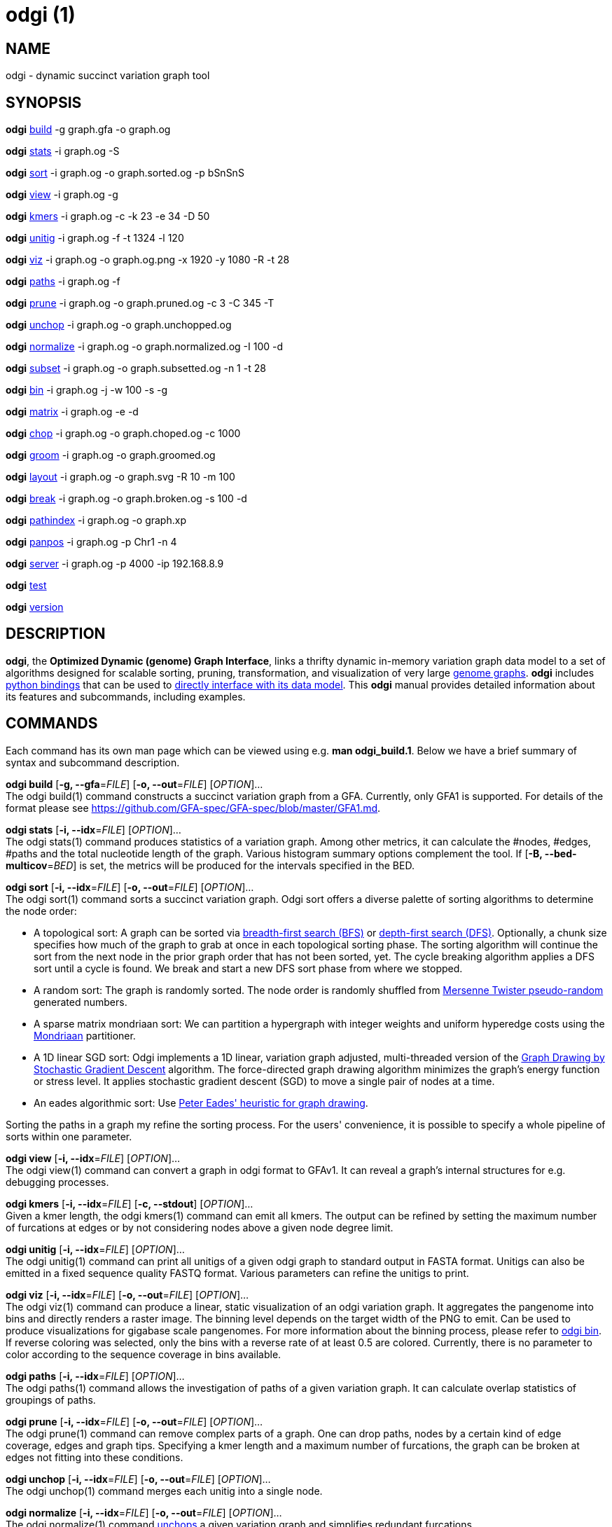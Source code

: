 = odgi (1)
ifdef::backend-manpage[]
Erik Garrison
:doctype: manpage
:release-version: v0.4.1 
:man manual: odgi
:man source: odgi v0.4.1 
:page-layout: base
endif::[]

== NAME

odgi - dynamic succinct variation graph tool

== SYNOPSIS

*odgi* <<odgi_build.adoc#_odgi_build1, build>> -g graph.gfa -o graph.og

*odgi* <<odgi_stats.adoc#_odgi_stats1, stats>> -i graph.og -S

*odgi* <<odgi_sort.adoc#_odgi_sort1, sort>> -i graph.og -o graph.sorted.og -p bSnSnS

*odgi* <<odgi_view.adoc#_odgi_view1, view>> -i graph.og -g

*odgi* <<odgi_kmers.adoc#_odgi_kmers1, kmers>> -i graph.og -c -k 23 -e 34 -D 50

*odgi* <<odgi_unitig.adoc#_odgi_unitig1, unitig>> -i graph.og -f -t 1324 -l 120

*odgi* <<odgi_viz.adoc#_odgi_viz1, viz>> -i graph.og -o graph.og.png -x 1920 -y 1080 -R -t 28

*odgi* <<odgi_paths.adoc#_odgi_paths1, paths>> -i graph.og -f

*odgi* <<odgi_prune.adoc#_odgi_prune1, prune>> -i graph.og -o graph.pruned.og -c 3 -C 345 -T

*odgi* <<odgi_unchop.adoc#_odgi_unchop1, unchop>> -i graph.og -o graph.unchopped.og

*odgi* <<odgi_normalize.adoc#_odgi_normalize1, normalize>> -i graph.og -o graph.normalized.og -I 100 -d

*odgi* <<odgi_subset.adoc#_odgi_subset1, subset>> -i graph.og -o graph.subsetted.og -n 1 -t 28

*odgi* <<odgi_bin.adoc#_odgi_bin1, bin>> -i graph.og -j -w 100 -s -g

*odgi* <<odgi_matrix.adoc#_odgi_matrix1, matrix>> -i graph.og -e -d

*odgi* <<odgi_chop.adoc#_odgi_chop1, chop>> -i graph.og -o graph.choped.og -c 1000

*odgi* <<odgi_groom.adoc#_odgi_groom1, groom>> -i graph.og -o graph.groomed.og

*odgi* <<odgi_layout.adoc#_odgi_layout1, layout>> -i graph.og -o graph.svg -R 10 -m 100

*odgi* <<odgi_break.adoc#_odgi_break1, break>> -i graph.og -o graph.broken.og -s 100 -d

*odgi* <<odgi_pathindex.adoc#_odgi_pathindex1, pathindex>> -i graph.og -o graph.xp

*odgi* <<odgi_panpos.adoc#_odgi_panpos1, panpos>> -i graph.og -p Chr1 -n 4

*odgi* <<odgi_server.adoc#_odgi_server1, server>> -i graph.og -p 4000 -ip 192.168.8.9

*odgi* <<odgi_test.adoc#_odgi_test1, test>>

*odgi* <<odgi_version.adoc#_odgi_version1, version>>

== DESCRIPTION

*odgi*, the *Optimized Dynamic (genome) Graph Interface*, links
a thrifty dynamic in-memory variation graph data model to a set of algorithms designed for scalable sorting, pruning,
transformation, and visualization of very large https://pangenome.github.io/[genome graphs]. *odgi* includes https://pangenome.github.io/odgi/odgipy.html[python bindings]
that can be used to
https://odgi.readthedocs.io/en/latest/rst/tutorial.html[directly
interface with its data model]. This *odgi* manual provides detailed information about its features and subcommands, including examples.

== COMMANDS

Each command has its own man page which can be viewed using e.g. *man odgi_build.1*. Below we have a brief summary of syntax and subcommand description.

*odgi build* [*-g, --gfa*=_FILE_] [*-o, --out*=_FILE_] [_OPTION_]... +
The odgi build(1) command constructs a succinct variation graph from a GFA. Currently, only GFA1 is supported. For details of the format please see https://github.com/GFA-spec/GFA-spec/blob/master/GFA1.md.

*odgi stats* [*-i, --idx*=_FILE_] [_OPTION_]... +
The odgi stats(1) command produces statistics of a variation graph. Among other metrics, it can calculate the #nodes, #edges, #paths and the total nucleotide length of the graph. Various histogram summary options complement the tool. If [*-B, --bed-multicov*=_BED_] is set, the metrics will be produced for the intervals specified in the BED.

*odgi sort* [*-i, --idx*=_FILE_] [*-o, --out*=_FILE_] [_OPTION_]... +
The odgi sort(1) command sorts a succinct variation graph. Odgi sort offers a diverse palette of sorting algorithms to
determine the node order:

 - A topological sort: A graph can be sorted via https://en.wikipedia.org/wiki/Breadth-first_search[breadth-first search (BFS)] or https://en.wikipedia.org/wiki/Depth-first_search[depth-first search (DFS)]. Optionally,
   a chunk size specifies how much of the graph to grab at once in each topological sorting phase. The sorting algorithm will continue the sort from the
   next node in the prior graph order that has not been sorted, yet. The cycle breaking algorithm applies a DFS sort until
   a cycle is found. We break and start a new DFS sort phase from where we stopped.
 - A random sort: The graph is randomly sorted. The node order is randomly shuffled from http://www.cplusplus.com/reference/random/mt19937/[Mersenne Twister pseudo-random] generated numbers.
 - A sparse matrix mondriaan sort: We can partition a hypergraph with integer weights and uniform hyperedge costs using the http://www.staff.science.uu.nl/~bisse101/Mondriaan/[Mondriaan] partitioner.
 - A 1D linear SGD sort: Odgi implements a 1D linear, variation graph adjusted, multi-threaded version of the https://arxiv.org/abs/1710.04626[Graph Drawing
   by Stochastic Gradient Descent] algorithm. The force-directed graph drawing algorithm minimizes the graph's energy function
   or stress level. It applies stochastic gradient descent (SGD) to move a single pair of nodes at a time.
 - An eades algorithmic sort: Use http://www.it.usyd.edu.au/~pead6616/old_spring_paper.pdf[Peter Eades' heuristic for graph drawing].

Sorting the paths in a graph my refine the sorting process. For the users' convenience, it is possible to specify a whole
pipeline of sorts within one parameter.

*odgi view* [*-i, --idx*=_FILE_] [_OPTION_]... +
The odgi view(1) command can convert a graph in odgi format to GFAv1. It can reveal a graph's internal structures for e.g. debugging processes.

*odgi kmers* [*-i, --idx*=_FILE_] [*-c, --stdout*] [_OPTION_]... +
Given a kmer length, the odgi kmers(1) command can emit all kmers. The output can be refined by setting the maximum number
of furcations at edges or by not considering nodes above a given node degree limit.

*odgi unitig* [*-i, --idx*=_FILE_] [_OPTION_]... +
The odgi unitig(1) command can print all unitigs of a given odgi graph to standard output in FASTA format. Unitigs can also be emitted
in a fixed sequence quality FASTQ format. Various parameters can refine the unitigs to print.

*odgi viz* [*-i, --idx*=_FILE_] [*-o, --out*=_FILE_] [_OPTION_]... +
The odgi viz(1) command can produce a linear, static visualization of an odgi variation graph. It aggregates the pangenome into bins
and directly renders a raster image. The binning level depends on the target width of the PNG to emit. Can be used to produce visualizations for gigabase scale pangenomes. For more information
about the binning process, please refer to <<odgi_bin.adoc#_odgi_bin1, odgi bin>>. If reverse coloring was selected, only
the bins with a reverse rate of at least 0.5 are colored. Currently, there is no parameter to color according to the
sequence coverage in bins available.

*odgi paths* [*-i, --idx*=_FILE_] [_OPTION_]... +
The odgi paths(1) command allows the investigation of paths of a given variation graph. It can calculate overlap statistics
of groupings of paths.

*odgi prune* [*-i, --idx*=_FILE_] [*-o, --out*=_FILE_] [_OPTION_]... +
The odgi prune(1) command can remove complex parts of a graph. One can drop paths, nodes by a certain kind of edge coverage,
edges and graph tips. Specifying a kmer length and a maximum number of furcations, the graph can be broken at edges not
fitting into these conditions.

*odgi unchop* [*-i, --idx*=_FILE_] [*-o, --out*=_FILE_] [_OPTION_]... +
The odgi unchop(1) command merges each unitig into a single node.

*odgi normalize* [*-i, --idx*=_FILE_] [*-o, --out*=_FILE_] [_OPTION_]... +
The odgi normalize(1) command <<odgi_unchop.adoc#_odgi_unchop1, unchops>> a given variation graph and simplifies redundant furcations.

*odgi subset* [*-i, --idx*=_FILE_] [*-o, --out*=_FILE_] [_OPTION_]... +
Extracting a node subset of a variation graph is the task of the odgi subset(1) command. Users can specify a node, a list of nodes
or a the context of which to generate a subset from.

*odgi matrix* [*-i, --idx*=_FILE_] [_OPTION_]... +
The odgi matrix(1) command generates a sparse matrix format out of the graph topology of a given variation graph.

*odgi bin* [*-i, --idx*=_FILE_] [_OPTION_]... +
The odgi bin(1) command bins a given variation graph. The pangenome sequence, the one-time traversal of all nodes from smallest to
largest node identifier, can be summed up into bins of a specified size. For each bin, the path metainformation is summarized.
This enables a summarized view of gigabase scale graphs. Each step of a path is a bin and connected to its next bin via a link.
A link has a start bin identifier and an end bin identifier. +
The concept of odgi bin is also applied in odgi <<odgi_viz.adoc#_odgi_viz1, viz>>.
A demonstration of how the odgi bin JSON output can be used for an interactive visualization is realized in the https://graph-genome.github.io/[Pantograph]
project. Per default, odgi bin writes the bins to stdout in a tab-delimited format: *path.name*, *path.prefix*, *path.suffix*,
*bin* (bin identifier), *mean.cov* (mean coverage of the path in this bin), *mean.inv* (mean inversion rate of this path in this bin),
*mean.pos* (mean nucleotide position of this path in this bin), *first.nucl* (first nucleotide position of this path in this bin),
*last.nucl* (last nucleotide position of this path in this bin). These nucleotide ranges might span positions that are not present in the bin. Example:
A range of 1-100 means that the first nucleotide has position 1 and the last has position 100, but nucleotide 45 could be located in
another bin. For an exact positional output, please specify [*-j, --json*].

*odgi chop* [*-i, --idx*=_FILE_] [*-o, --out*=_FILE_] [*-c, --chop-to*=_N_] [_OPTION_]... +
The odgi chop(1) command chops long nodes into short ones while preserving the graph topology.

*odgi layout* [*-i, --idx*=_FILE_] [*-o, --out*=_FILE_] [_OPTION_]... +
The odgi layout(1) command draws 2D layouts of the graph using stochastic gradient descent (SGD). The input graph must be sorted
and id-compacted. The algorithm itself is described in https://arxiv.org/abs/1710.04626[Graph Drawing by Stochastic Gradient Descent].
The force-directed graph drawing algorithm minimizes the graph's energy function or stress level.
It applies SGD to move a single pair of nodes at a time. The rendered graph is written in SVG format.

*odgi flatten* [*-i, --idx*=_FILE_] [_OPTION_]... +
The odgi flatten(1) command projects the graph sequence and paths into FASTA and BED.

*odgi break* [*-i, --idx*=_FILE_] [*-o, --out*=_FILE_] [_OPTION_]... +
The odgi break(1) command finds cycles in a graph via https://en.wikipedia.org/wiki/Breadth-first_search[breadth-first search (BFS)] and breaks them, also dropping
the graph's paths.

*odgi pathindex* [*-i, --idx*=_FILE_] [*-o, --out*=_FILE_] [_OPTION_]... +
The odgi pathindex(1) command generates a path index of a graph. It uses succinct data structures to encode the index.
The path index represents a subset of the features of a fully realized https://github.com/vgteam/xg[xg index]. Having a path index, we can use
odgi <<odgi_panpos.adoc#_odgi_panpos1, panpos>> to go from *path:position* -> *pangenome:position* which is important when
navigating large graphs in an interactive manner like in the https://graph-genome.github.io/[Pantograph] project.

*odgi panpos* [*-i, --idx*=_FILE_] [*-p, --path*=_STRING_] [*-n, --nuc-pos*=_N_] [_OPTION_]... +
The odgi panpos(1) command give a pangenome position for a given path and nucleotide position. It requires a path index,
which can be created with odgi <<odgi_pathindex.adoc#_odgi_pathindex1, pathindex>>. Going from *path:position* -> *pangenome:position* is important when
navigating large graphs in an interactive manner like in the https://graph-genome.github.io/[Pantograph] project. All
input and output positions are 1-based.

*odgi server* [*-i, --idx*=_FILE_] [*-p, --port*=_N_] [_OPTION_]... +
The odgi server(1) command starts an HTTP server with a given path index as input. The idea is that we can go from
*path:position* -> *pangenome:position* via GET requests to the HTTP server. The server headers do not block cross origin requests.
Example GET request: _http://localost:3000/path_name/nucleotide_position_. +
The required path index can be created with odgi <<odgi_pathindex.adoc#_odgi_pathindex1, pathindex>>. Going from *path:position* -> *pangenome:position* is important when
navigating large graphs in an interactive manner like in the https://graph-genome.github.io/[Pantograph] project. All
input and output positions are 1-based. If no IP address is specified, the server will run on localhost.

*odgi test* [<TEST NAME|PATTERN|TAGS> ...] [_OPTION_]... +
The odgi test(1) command starts all unit tests that are implemented in odgi. For targeted testing, a subset of tests can
be selected. odgi test(1) depends on https://github.com/catchorg/Catch2[Catch2]. In the default setting, all results are printed to stdout.

*odgi version* [_OPTION_]... +
The odgi version(1) command prints the current git version with tags and codename to stdout (like _v-44-g89d022b "back to old ABI"_). Optionally, only the release, version or codename can be printed.

== BUGS

Refer to the *odgi* issue tracker at https://github.com/vgteam/odgi/issues.

== AUTHORS

Erik Garrison from the University of California Santa Cruz wrote the whole *odgi* tool. Simon Heumos from the Quantitative Biology Center Tübingen wrote *odgi pathindex*, *odgi panpos*, *odgi server*, and this documentation.

== RESOURCES

*Project web site:* https://github.com/vgteam/odgi

*Git source repository on GitHub:* https://github.com/vgteam/odgi

*GitHub organization:* https://github.com/vgteam

*Discussion list / forum:* https://github.com/vgteam/odgi/issues

== COPYING

The MIT License (MIT)

Copyright (c) 2019 Erik Garrison

Permission is hereby granted, free of charge, to any person obtaining a copy of
this software and associated documentation files (the "Software"), to deal in
the Software without restriction, including without limitation the rights to
use, copy, modify, merge, publish, distribute, sublicense, and/or sell copies of
the Software, and to permit persons to whom the Software is furnished to do so,
subject to the following conditions:

The above copyright notice and this permission notice shall be included in all
copies or substantial portions of the Software.

THE SOFTWARE IS PROVIDED "AS IS", WITHOUT WARRANTY OF ANY KIND, EXPRESS OR
IMPLIED, INCLUDING BUT NOT LIMITED TO THE WARRANTIES OF MERCHANTABILITY, FITNESS
FOR A PARTICULAR PURPOSE AND NONINFRINGEMENT. IN NO EVENT SHALL THE AUTHORS OR
COPYRIGHT HOLDERS BE LIABLE FOR ANY CLAIM, DAMAGES OR OTHER LIABILITY, WHETHER
IN AN ACTION OF CONTRACT, TORT OR OTHERWISE, ARISING FROM, OUT OF OR IN
CONNECTION WITH THE SOFTWARE OR THE USE OR OTHER DEALINGS IN THE SOFTWARE.